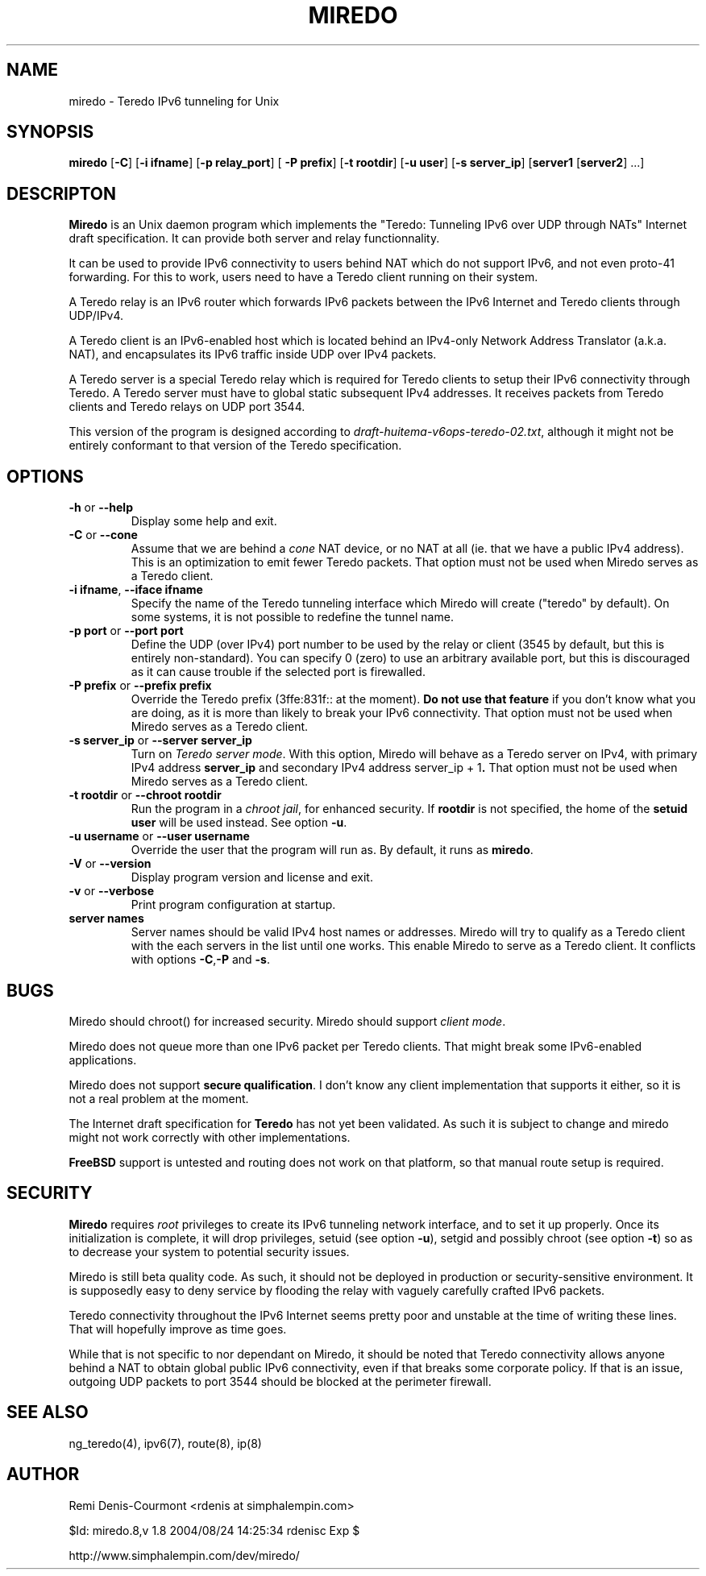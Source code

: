 .\" ***********************************************************************
.\" *  Copyright (C) 2004 Remi Denis-Courmont.                            *
.\" *  This program is free software; you can redistribute and/or modify  *
.\" *  it under the terms of the GNU General Public License as published  *
.\" *  by the Free Software Foundation; version 2 of the license.         *
.\" *                                                                     *
.\" *  This program is distributed in the hope that it will be useful,    *
.\" *  but WITHOUT ANY WARRANTY; without even the implied warranty of     *
.\" *  MERCHANTABILITY or FITNESS FOR A PARTICULAR PURPOSE.               *
.\" *  See the GNU General Public License for more details.               *
.\" *                                                                     *
.\" *  You should have received a copy of the GNU General Public License  *
.\" *  along with this program; if not, you can get it from:              *
.\" *  http://www.gnu.org/copyleft/gpl.html                               *
.\" ***********************************************************************
.TH "MIREDO" "8" "$Date: 2004/08/24 14:25:34 $" "miredo" "System Manager's Manual"
.SH NAME
miredo \- Teredo IPv6 tunneling for Unix
.SH SYNOPSIS
.BR "miredo" " [" "-C" "] [" "-i ifname" "] [" "-p relay_port" "] ["
.BR "-P prefix" "] [" "-t rootdir" "] [" "-u user" "] [" "-s server_ip" "]"
.RB "[" "server1" " [" "server2" "] ...]"

.SH DESCRIPTON
.B Miredo
is an Unix daemon program which implements the "Teredo:
Tunneling IPv6 over UDP through NATs" Internet draft specification.
It can provide both server and relay functionnality.

It can be used to provide IPv6 connectivity to users behind NAT which
do not support IPv6, and not even proto-41 forwarding. For this to
work, users need to have a Teredo client running on their system.

A Teredo relay is an IPv6 router which forwards IPv6 packets between
the IPv6 Internet and Teredo clients through UDP/IPv4.

A Teredo client is an IPv6-enabled host which is located behind an
IPv4-only Network Address Translator (a.k.a. NAT), and encapsulates its
IPv6 traffic inside UDP over IPv4 packets.

A Teredo server is a special Teredo relay which is required for Teredo
clients to setup their IPv6 connectivity through Teredo. A Teredo
server must have to global static subsequent IPv4 addresses. It
receives packets from Teredo clients and Teredo relays on UDP port
3544.

This version of the program is designed according to
.IR "draft-huitema-v6ops-teredo-02.txt" ", although it might not be"
entirely conformant to that version of the Teredo specification.

.SH OPTIONS

.TP
.BR "\-h" " or " "\-\-help"
Display some help and exit.

.TP
.BR "\-C" " or " "\-\-cone"
.RI "Assume that we are behind a " "cone" " NAT device, or no NAT at"
all (ie. that we have a public IPv4 address). This is an optimization
to emit fewer Teredo packets.
That option must not be used when Miredo serves as a Teredo client.

.TP
.BR "\-i ifname" ", " "\-\-iface ifname"
Specify the name of the Teredo tunneling interface which Miredo will
create ("teredo" by default). On some systems, it is not possible to
redefine the tunnel name.

.TP
.BR "\-p port" " or " "\-\-port port"
Define the UDP (over IPv4) port number to be used by the relay or
client (3545 by default, but this is entirely non-standard). You can
specify 0 (zero) to use an arbitrary available port, but this is
discouraged as it can cause trouble if the selected port is firewalled.

.TP
.BR "\-P prefix" " or " "\-\-prefix prefix"
Override the Teredo prefix (3ffe:831f:: at the moment).
.BR "Do not use that feature" " if you don't know what you are doing, "
as it is more than likely to break your IPv6 connectivity.
That option must not be used when Miredo serves as a Teredo client.

.TP
.BR "\-s server_ip" " or " "\-\-server server_ip"
.RI "Turn on " "Teredo server mode" "."
With this option, Miredo will behave as a Teredo server on IPv4, with
.RB "primary IPv4 address " "server_ip" " and secondary IPv4 address"
.RB "server_ip + 1" "."
That option must not be used when Miredo serves as a Teredo client.

.TP
.BR "\-t rootdir" " or " "\-\-chroot rootdir"
.RI "Run the program in a " "chroot jail" ", for enhanced security."
.RB "If " "rootdir" " is not specified, the home of the " "setuid user"
.RB "will be used instead. See option " "-u" "."

.TP
.BR "\-u username" " or " "\-\-user username"
Override the user that the program will run as. By default, it runs as
.BR "miredo" "."

.TP
.BR "\-V" " or " "\-\-version"
Display program version and license and exit.

.TP
.BR "\-v" " or " "\-\-verbose"
Print program configuration at startup.

.TP
.BR "server names"
Server names should be valid IPv4 host names or addresses. Miredo will
try to qualify as a Teredo client with the each servers in the list
until one works. This enable Miredo to serve as a Teredo client.
.RB "It conflicts with options " "-C" "," "-P" " and " "-s" "."

.\".SH DIAGNOSTICS
.SH BUGS
Miredo should chroot() for increased security.
.RI "Miredo should support " "client mode" "."

Miredo does not queue more than one IPv6 packet per Teredo clients.
That might break some IPv6-enabled applications.

.RB "Miredo does not support " "secure qualification" "."
I don't know any client implementation that supports it either, so it
is not a real problem at the moment.

.RB "The Internet draft specification for " "Teredo" " has not yet"
been validated. As such it is subject to change and miredo might not
work correctly with other implementations.

.BR "FreeBSD" " support is untested and routing does not work on that"
platform, so that manual route setup is required.

.SH SECURITY
.B Miredo
requires
.I root
privileges to create its IPv6 tunneling network interface, and to set
it up properly. Once its initialization is complete, it will drop
.RB "privileges, setuid (see option " "-u" "), setgid and possibly"
.RB "chroot (see option " "-t" ") so as to decrease your system"
to potential security issues.

Miredo is still beta quality code. As such, it should not be deployed
in production or security-sensitive environment. It is supposedly easy
to deny service by flooding the relay with vaguely carefully crafted
IPv6 packets.

Teredo connectivity throughout the IPv6 Internet seems pretty poor and
unstable at the time of writing these lines. That will hopefully
improve as time goes.

While that is not specific to nor dependant on Miredo, it should be
noted that Teredo connectivity allows anyone behind a NAT to obtain
global public IPv6 connectivity, even if that breaks some corporate
policy. If that is an issue, outgoing UDP packets to port 3544 should
be blocked at the perimeter firewall.

.SH "SEE ALSO"
ng_teredo(4), ipv6(7), route(8), ip(8)

.SH AUTHOR
Remi Denis-Courmont <rdenis at simphalempin.com>

$Id: miredo.8,v 1.8 2004/08/24 14:25:34 rdenisc Exp $

http://www.simphalempin.com/dev/miredo/

